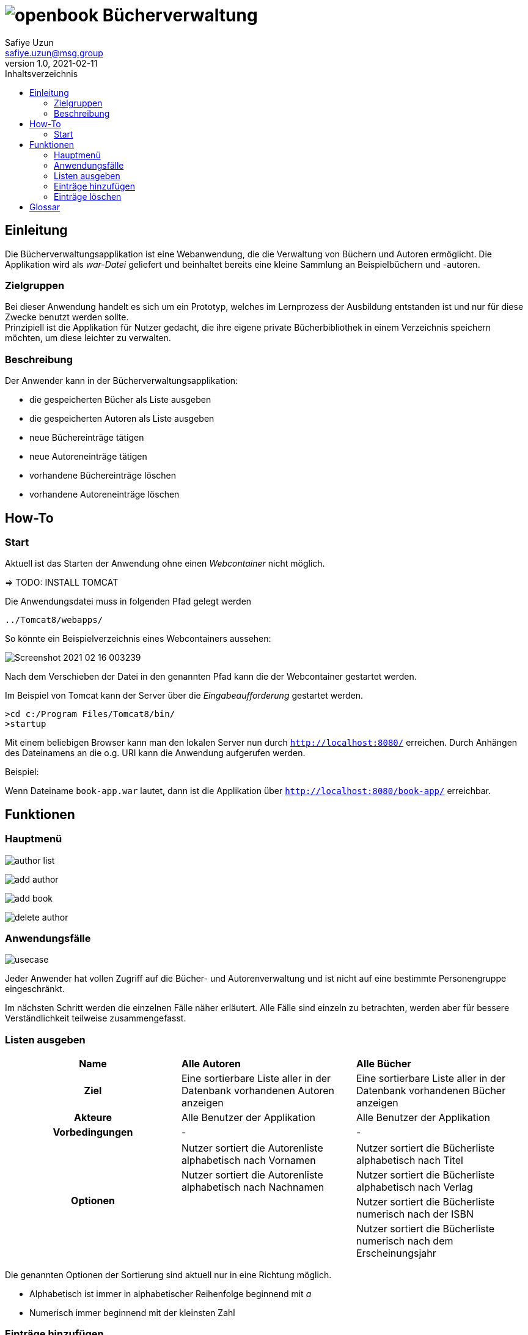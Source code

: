 = image:openbook.png[] Bücherverwaltung
Safiye Uzun <safiye.uzun@msg.group>
v1.0, 2021-02-11
:toc:
:toc-title: Inhaltsverzeichnis

== Einleitung

Die Bücherverwaltungsapplikation ist eine Webanwendung, die die Verwaltung von Büchern und Autoren ermöglicht.
Die Applikation wird als _war-Datei_ geliefert und beinhaltet bereits eine kleine Sammlung an Beispielbüchern und -autoren.

=== Zielgruppen

Bei dieser Anwendung handelt es sich um ein Prototyp, welches im Lernprozess der Ausbildung entstanden ist und nur für diese Zwecke benutzt werden sollte. +
Prinzipiell ist die Applikation für Nutzer gedacht, die ihre eigene private Bücherbibliothek in einem Verzeichnis speichern möchten, um diese leichter zu verwalten.


=== Beschreibung

Der Anwender kann in der Bücherverwaltungsapplikation:

- die gespeicherten Bücher als Liste ausgeben
- die gespeicherten Autoren als Liste ausgeben
- neue Büchereinträge tätigen
- neue Autoreneinträge tätigen
- vorhandene Büchereinträge löschen
- vorhandene Autoreneinträge löschen

== How-To

=== Start

Aktuell ist das Starten der Anwendung ohne einen _Webcontainer_ nicht möglich.

=> TODO: INSTALL TOMCAT

Die Anwendungsdatei muss in folgenden Pfad gelegt werden
[source]
----
../Tomcat8/webapps/
----
So könnte ein Beispielverzeichnis eines Webcontainers aussehen:

image:img/Screenshot 2021-02-16 003239.png[]

Nach dem Verschieben der Datei in den genannten Pfad kann die der Webcontainer gestartet werden. +

Im Beispiel von Tomcat kann der Server über die _Eingabeaufforderung_ gestartet werden.
[source]
----
>cd c:/Program Files/Tomcat8/bin/
>startup
----
Mit einem beliebigen Browser kann man den lokalen Server nun durch
`http://localhost:8080/` erreichen.
Durch Anhängen des Dateinamens an die o.g. URI kann die Anwendung aufgerufen werden.

====
Beispiel:

Wenn Dateiname `book-app.war` lautet,
dann ist die Applikation über `http://localhost:8080/book-app/` erreichbar.
====



== Funktionen

=== Hauptmenü

image:img/author-list.png[]

image:img/add-author.png[]

image:img/add-book.png[]

image:img/delete-author.png[]

=== Anwendungsfälle
image:dias/usecase.svg[]

Jeder Anwender hat vollen Zugriff auf die Bücher- und Autorenverwaltung und ist nicht auf eine bestimmte Personengruppe eingeschränkt.

Im nächsten Schritt werden die einzelnen Fälle näher erläutert. Alle Fälle sind einzeln zu betrachten, werden aber für bessere Verständlichkeit teilweise zusammengefasst.

=== Listen ausgeben


[cols=3*,frame=topbot, grid=rows]
|====
^h|Name
s| Alle Autoren
s| Alle Bücher

^.h|Ziel
| Eine sortierbare Liste aller in der Datenbank vorhandenen Autoren anzeigen
| Eine sortierbare Liste aller in der Datenbank vorhandenen Bücher anzeigen

^.h|Akteure
|Alle Benutzer der Applikation
|Alle Benutzer der Applikation


.2+^.h|Vorbedingungen
| -
| -
|====
[cols=3*,frame=topbot, grid=rows]
|====
.4+h|Optionen
|Nutzer sortiert die Autorenliste alphabetisch nach Vornamen
| Nutzer sortiert die Bücherliste alphabetisch nach Titel


| Nutzer sortiert die Autorenliste alphabetisch nach Nachnamen
| Nutzer sortiert die Bücherliste alphabetisch nach Verlag


|
| Nutzer sortiert die Bücherliste numerisch nach der ISBN

|
| Nutzer sortiert die Bücherliste numerisch nach dem Erscheinungsjahr
|====


Die genannten Optionen der Sortierung sind aktuell nur in eine Richtung möglich.

- Alphabetisch ist immer in alphabetischer Reihenfolge beginnend mit _a_
- Numerisch immer beginnend mit der kleinsten Zahl


=== Einträge hinzufügen


[cols=3*,frame=topbot, grid=rows]
|====
^h|Name
s|Autor hinzufügen
s| Buch hinzufügen

^.h|Ziel
|Einen neuen Eintrag in die Autorendatenbank tätigen
| Einen neuen Eintrag in die Bücherdatenbank tätigen

^.h|Akteure
|Alle Benutzer der Applikation
|Alle Benutzer der Applikation


.2+^.h|Vorbedingungen
| Felder sind vollständig ausgefüllt
|Felder sind vollständig ausgefüllt

|Autor mit demselben Namen existiert noch nicht in der Datenbank
|Buch-ISBN existiert noch nicht als Eintrag in der Datenbank
|====

[cols=3*,frame=topbot, grid=rows]
|====
.7+^.h| Essenzielle Schritte
| Nutzer gibt Vor- und Nachname in die dafür beschrifteten Felder ein
| Nutzer gibt Titel, ISBN, Verlag und Erscheinungsjahr in die dafür beschrifteten Felder ein

| Die getätigten Einträge werden auf Vollständigkeit geprüft.
| Die getätigten Einträge werden auf Vollständigkeit geprüft.

| Die eingegebenen Informationen werden mit der vorhandenen Datenbank von Autoren abgeglichen
| Die eingetragene ISBN wird mit denen der vorhandenen Datenbank von Büchern abgeglichen

| Der neue Eintrag wird als Autoreneintrag in die Datenbank gespeichert
| Nutzer gibt einen Namen oder einen Teil des Namens des Autors zur Suche ein

| Der Benutzer wird über die Eintragung informiert
| Eingegebener Name wird in der vorhandenen Datenbank von Autoren durchsucht

|
| Suchergebnisse innerhalb der Autorenliste sowie eine alternative Möglichkeit zur Neueintragung werden dem Nutzer zur Auswahl gestellt

|
| Die Informationen, zusammen mit dem ausgewählten oder eingetragenen Autor werden als neuer Bucheintrag in der Datenbank von Büchern gespeichert.

|
| Benutzer wir über die Eintragung informiert
|====

=== Einträge löschen

[cols=3*,frame=topbot, grid=rows]
|====
^h|Name
s|Autor löschen
s| Buch löschen

^.h|Ziel
|Einen ausgewählten Autor aus der Bücherdatenbank entfernen
| Ein ausgewähltes Buch aus der Bücherdatenbank entfernen

^.h|Akteure
|Alle Benutzer der Applikation
|Alle Benutzer der Applikation


.2+^.h|Vorbedingungen
|Gesuchter Autor existiert in der Datenbank
|
|====

[cols=3*,frame=topbot, grid=rows]
|====
.7+^.h| Essenzielle Schritte
| Nutzer gibt zur Suche eines Autors ein Schlüsselbegriff ein
|

| Die getätigten Einträge werden auf Vollständigkeit geprüft.
| Die getätigten Einträge werden auf Vollständigkeit geprüft.

| Das eingegebene Schlüsselwort wird als Name oder Teil im Namen der Autoren gesucht
|

| Die gefundenen Sucheinträge werden dem Nutzer zur Auswahl gestellt
|

| Der Nutzer wählt einen Autor zum Löschen aus
|

| Alle Bücher des vom Nutzer gewählten Autors werden aus der Bücherdatenbank gelöscht
|
| Ausgewählter Autor wird von der Autorendatenbank gelöscht
|

| Nutzer wird über die erfolgreiche Löschung informiert
|
|====






== Glossar